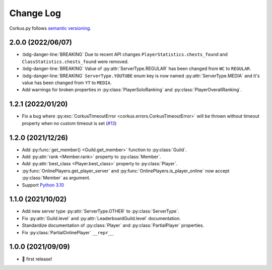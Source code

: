 Change Log
==========

Corkus.py follows `semantic versioning <http://semver.org/>`_.

.. py:currentmodule:: corkus.objects


2.0.0 (2022/06/07)
------------------

- :bdg-danger-line:`BREAKING` Due to recent API changes ``PlayerStatistics.chests_found`` and
  ``ClassStatistics.chests_found`` were removed.
- :bdg-danger-line:`BREAKING` Value of :py:attr:`ServerType.REGULAR` has been changed from ``WC`` to ``REGULAR``.
- :bdg-danger-line:`BREAKING` ``ServerType.YOUTUBE`` enum key is now named :py:attr:`ServerType.MEDIA` and it's 
  value has been changed from ``YT`` to ``MEDIA``.
- Add warnings for broken properties in :py:class:`PlayerSoloRanking` and :py:class:`PlayerOverallRanking`.

1.2.1 (2022/01/20)
------------------

- Fix a bug where :py:exc:`CorkusTimeoutError <corkus.errors.CorkusTimeoutError>` will be thrown without timeout property
  when no custom timeout is set (`#13 <https://github.com/MrBartusek/corkus.py/pull/13>`_)

1.2.0 (2021/12/26)
------------------

- Add :py:func:`get_member() <Guild.get_member>` function to :py:class:`Guild`.
- Add :py:attr:`rank <Member.rank>` property to :py:class:`Member`.
- Add :py:attr:`best_class <Player.best_class>` property to :py:class:`Player`.
- :py:func:`OnlinePlayers.get_player_server` and :py:func:`OnlinePlayers.is_player_online` now accept :py:class:`Member` as argument.
- Support `Python 3.10 <https://docs.python.org/3/whatsnew/3.10.html>`_

1.1.0 (2021/10/02)
------------------

- Add new server type :py:attr:`ServerType.OTHER` to :py:class:`ServerType`.
- Fix :py:attr:`Guild.level` and :py:attr:`LeaderboardGuild.level` documentation.
- Standardize documentation of :py:class:`Player` and :py:class:`PartialPlayer` properties.
- Fix :py:class:`PartialOnlinePlayer` ``__repr__``

1.0.0 (2021/09/09)
------------------

- 🎉 first release!
